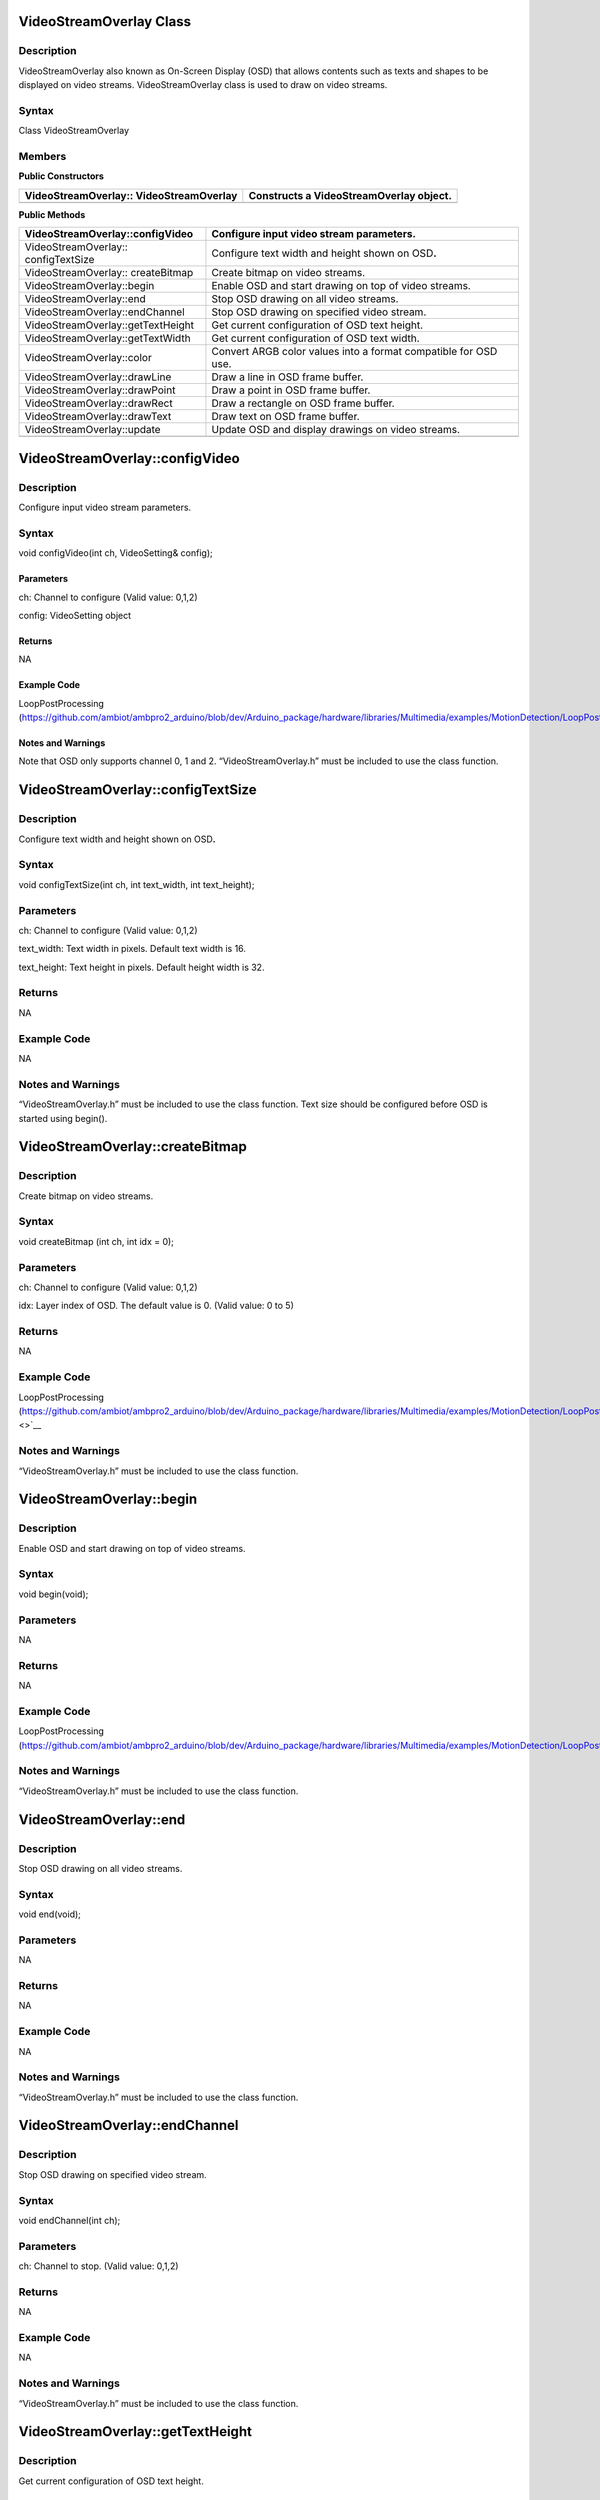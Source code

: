 VideoStreamOverlay Class 
=========================

Description
-----------

VideoStreamOverlay also known as On-Screen Display (OSD) that allows
contents such as texts and shapes to be displayed on video streams.
VideoStreamOverlay class is used to draw on video streams.

Syntax
------

Class VideoStreamOverlay

Members
-------

**Public Constructors**

+------------------------------------+---------------------------------+
| VideoStreamOverlay::               | Constructs a VideoStreamOverlay |
| VideoStreamOverlay                 | object.                         |
+====================================+=================================+
+------------------------------------+---------------------------------+

**Public Methods**

+-------------------------------------+--------------------------------+
| VideoStreamOverlay::configVideo     | Configure input video stream   |
|                                     | parameters.                    |
+=====================================+================================+
| VideoStreamOverlay:: configTextSize | Configure text width and       |
|                                     | height shown on OSD\ **.**     |
+-------------------------------------+--------------------------------+
| VideoStreamOverlay:: createBitmap   | Create bitmap on video         |
|                                     | streams.                       |
+-------------------------------------+--------------------------------+
| VideoStreamOverlay::begin           | Enable OSD and start drawing   |
|                                     | on top of video streams.       |
+-------------------------------------+--------------------------------+
| VideoStreamOverlay::end             | Stop OSD drawing on all video  |
|                                     | streams.                       |
+-------------------------------------+--------------------------------+
| VideoStreamOverlay::endChannel      | Stop OSD drawing on specified  |
|                                     | video stream.                  |
+-------------------------------------+--------------------------------+
| VideoStreamOverlay::getTextHeight   | Get current configuration of   |
|                                     | OSD text height.               |
+-------------------------------------+--------------------------------+
| VideoStreamOverlay::getTextWidth    | Get current configuration of   |
|                                     | OSD text width.                |
+-------------------------------------+--------------------------------+
| VideoStreamOverlay::color           | Convert ARGB color values into |
|                                     | a format compatible for OSD    |
|                                     | use.                           |
+-------------------------------------+--------------------------------+
| VideoStreamOverlay::drawLine        | Draw a line in OSD frame       |
|                                     | buffer.                        |
+-------------------------------------+--------------------------------+
| VideoStreamOverlay::drawPoint       | Draw a point in OSD frame      |
|                                     | buffer.                        |
+-------------------------------------+--------------------------------+
| VideoStreamOverlay::drawRect        | Draw a rectangle on OSD frame  |
|                                     | buffer.                        |
+-------------------------------------+--------------------------------+
| VideoStreamOverlay::drawText        | Draw text on OSD frame buffer. |
+-------------------------------------+--------------------------------+
| VideoStreamOverlay::update          | Update OSD and display         |
|                                     | drawings on video streams.     |
+-------------------------------------+--------------------------------+
|                                     |                                |
+-------------------------------------+--------------------------------+

VideoStreamOverlay::configVideo
===============================

.. _description-1:

Description
-----------

Configure input video stream parameters.

.. _syntax-1:

Syntax
------

void configVideo(int ch, VideoSetting& config);

Paramet\ **er**\ s
~~~~~~~~~~~~~~~~~~

ch: Channel to configure (Valid value: 0,1,2)

config: VideoSetting object

Return\ **s**
~~~~~~~~~~~~~

NA

Example **Cod**\ e
~~~~~~~~~~~~~~~~~~

LoopPostProcessing
(https://github.com/ambiot/ambpro2_arduino/blob/dev/Arduino_package/hardware/libraries/Multimedia/examples/MotionDetection/LoopPostProcessing/LoopPostProcessing.ino)

Notes and Warnings
~~~~~~~~~~~~~~~~~~

Note that OSD only supports channel 0, 1 and 2. “VideoStreamOverlay.h”
must be included to use the class function.

VideoStreamOverlay::configTextSize
==================================

.. _description-2:

Description
-----------

Configure text width and height shown on OSD\ **.**

.. _syntax-2:

Syntax
------

void configTextSize(int ch, int text_width, int text_height);

.. _parameters-1:

Parameters
----------

ch: Channel to configure (Valid value: 0,1,2)

text_width: Text width in pixels. Default text width is 16.

text_height: Text height in pixels. Default height width is 32.

.. _returns-1:

Returns
-------

NA

.. _example-code-1:

Example Code
------------

NA

.. _notes-and-warnings-1:

Notes and Warnings
------------------

“VideoStreamOverlay.h” must be included to use the class function. Text
size should be configured before OSD is started using begin().

VideoStreamOverlay::createBitmap
================================

.. _description-3:

Description
-----------

Create bitmap on video streams.

.. _syntax-3:

Syntax
------

void createBitmap (int ch, int idx = 0);

.. _parameters-2:

Parameters
----------

ch: Channel to configure (Valid value: 0,1,2)

idx: Layer index of OSD. The default value is 0. (Valid value: 0 to 5)

.. _returns-2:

Returns
-------

NA

.. _example-code-2:

Example Code
------------

LoopPostProcessing
(https://github.com/ambiot/ambpro2_arduino/blob/dev/Arduino_package/hardware/libraries/Multimedia/examples/MotionDetection/LoopPostProcessing/LoopPostProcessing.ino\ `) <>`__

.. _notes-and-warnings-2:

Notes and Warnings
------------------

“VideoStreamOverlay.h” must be included to use the class function.

VideoStreamOverlay::begin
=========================

.. _description-4:

Description
-----------

Enable OSD and start drawing on top of video streams.

.. _syntax-4:

Syntax
------

void begin(void);

.. _parameters-3:

Parameters
----------

NA

.. _returns-3:

Returns
-------

NA

.. _example-code-3:

Example Code
------------

LoopPostProcessing
(https://github.com/ambiot/ambpro2_arduino/blob/dev/Arduino_package/hardware/libraries/Multimedia/examples/MotionDetection/LoopPostProcessing/LoopPostProcessing.ino)

.. _notes-and-warnings-3:

Notes and Warnings
------------------

“VideoStreamOverlay.h” must be included to use the class function.

VideoStreamOverlay::end
=======================

.. _description-5:

Description
-----------

Stop OSD drawing on all video streams.

.. _syntax-5:

Syntax
------

void end(void);

.. _parameters-4:

Parameters
----------

NA

.. _returns-4:

Returns
-------

NA

.. _example-code-4:

Example Code
------------

NA

.. _notes-and-warnings-4:

Notes and Warnings
------------------

“VideoStreamOverlay.h” must be included to use the class function.

VideoStreamOverlay::endChannel
==============================

.. _description-6:

Description
-----------

Stop OSD drawing on specified video stream.

.. _syntax-6:

Syntax
------

void endChannel(int ch);

.. _parameters-5:

Parameters
----------

ch: Channel to stop. (Valid value: 0,1,2)

.. _returns-5:

Returns
-------

NA

.. _example-code-5:

Example Code
------------

NA

.. _notes-and-warnings-5:

Notes and Warnings
------------------

“VideoStreamOverlay.h” must be included to use the class function.

VideoStreamOverlay::getTextHeight
=================================

.. _description-7:

Description
-----------

Get current configuration of OSD text height.

.. _syntax-7:

Syntax
------

int getTextHeight(int ch);

.. _parameters-6:

Parameters
----------

ch: Channel to get the OSD text’s height. (Valid value: 0,1,2)

.. _returns-6:

Returns
-------

This function returns the OSD text’s height on selected channel.

.. _example-code-6:

Example Code
------------

RTSPFaceDetection
(https://github.com/ambiot/ambpro2_arduino/blob/dev/Arduino_package/hardware/libraries/NeuralNetwork/examples/RTSPFaceDetection/RTSPFaceDetection.ino)

.. _notes-and-warnings-6:

Notes and Warnings
------------------

“VideoStreamOverlay.h” must be included to use the class function.

VideoStreamOverlay::getTextWidth
================================

.. _description-8:

Description
-----------

Get current configuration of OSD text width.

.. _syntax-8:

Syntax
------

int getTextWidth(int ch);

.. _parameters-7:

Parameters
----------

ch: Channel to get the OSD text’s width. (Valid value: 0,1,2)

.. _returns-7:

Returns
-------

This function returns the OSD text’s width on the selected channel.

.. _example-code-7:

Example Code
------------

NA

.. _notes-and-warnings-7:

Notes and Warnings
------------------

“VideoStreamOverlay.h” must be included to use the class function.

VideoStreamOverlay::color
=========================

.. _description-9:

Description
-----------

Convert ARGB color values into a format compatible for OSD use.

.. _syntax-9:

Syntax
------

uint32_t color(uint8_t red, uint8_t green, uint8_t blue, uint8_t alpha =
0xff);

.. _parameters-8:

Parameters
----------

red: Intensity level of red color expressed as an 8-bit unsigned integer
from 0 to 255.

green: Intensity level of green color expressed as an 8-bit unsigned
integer from 0 to 255.

blue: Intensity level of blue color expressed as an 8-bit unsigned
integer from 0 to 255.

alpha: Transparency of color expressed as an 8-bit unsigned integer from
0 to 255. Default value of 255. This value is optional.

.. _returns-8:

Returns
~~~~~~~

This function returns the ARGB value in a format compatible for OSD use.

.. _example-code-8:

Example Code
------------

NA

.. _notes-and-warnings-8:

Notes and Warnings
------------------

“VideoStreamOverlay.h” must be included to use the class function.

VideoStreamOverlay::drawLine
============================

.. _description-10:

Description
-----------

Draw a line in OSD frame buffer.

.. _syntax-10:

Syntax
------

void drawLine(int ch, int xmin, int ymin, int xmax, int ymax, int
line_width, uint32_t color, int idx = 0);

.. _parameters-9:

Parameters
----------

ch: Channel to draw on. (Valid value: 0,1,2)

xmin: x coordinate of the top left corner.

ymin: y coordinate of the top left corner.

xmax: x coordinate of the bottom right corner.

ymax: y coordinate of bottom right corner.

line_width: Width of a line.

color: Color of the line.

idx: Layer index of OSD. The default value is 0. (Valid value: 0 to 5)

.. _returns-9:

Returns
-------

NA

.. _example-code-9:

Example Code
------------

NA

.. _notes-and-warnings-9:

Notes and Warnings
------------------

VideoStreamOverlay::update() needs to be called for drawings to be shown
on the video streams. “VideoStreamOverlay.h” must be included to use the
class function.

VideoStreamOverlay::drawPoint
=============================

.. _description-11:

Description
-----------

Draw a point in OSD frame buffer.

.. _syntax-11:

Syntax
------

void VideoStreamOverlay::drawPoint(int ch, int xmin, int ymin, int
point_width, uint32_t color, int idx = 0);

.. _parameters-10:

Parameters
----------

ch: Channel to draw on. (Valid value: 0,1,2)

xmin: x coordinate of the point

ymin: y coordinate of the point

point_width: size of the point.

color: Color of the point.

[STRIKEOUT:idx: Block index of OSD]

idx: Layer index of OSD. The default value is 0. (Valid value: 0 to 5)

.. _returns-10:

Returns
-------

NA

.. _example-code-10:

Example Code
------------

RTSPFaceDetection
(https://github.com/ambiot/ambpro2_arduino/blob/dev/Arduino_package/hardware/libraries/NeuralNetwork/examples/RTSPFaceDetection/RTSPFaceDetection.ino)

.. _notes-and-warnings-10:

Notes and Warnings
------------------

VideoStreamOverlay::update() needs to be called for drawings to be shown
on the video streams. “VideoStreamOverlay.h” must be included to use the
class function.

VideoStreamOverlay::drawRect
============================

.. _description-12:

Description
-----------

Draw a rectangle on OSD frame buffer.

.. _syntax-12:

Syntax
------

void drawRect(int ch, int xmin, int ymin, int xmax, int ymax, int
line_width, uint32_t color, int idx = 0);

.. _parameters-11:

Parameters
----------

ch: Channel to draw rectangle on. (Valid value: 0,1,2)

xmin: x coordinate of the top left corner.

ymin: y coordinate of the top left corner.

xmax: x coordinate of the bottom right corner.

ymax: y coordinate of bottom right corner.

line_width: Width of a rectangle's border.

color: Color of the rectangle.

idx: Layer index of OSD. The default value is 0. (Valid value: 0 to 5)

.. _returns-11:

Returns
-------

NA

.. _example-code-11:

Example Code
------------

Example: LoopPostProcessing
(https://github.com/ambiot/ambpro2_arduino/blob/dev/Arduino_package/hardware/libraries/Multimedia/examples/MotionDetection/LoopPostProcessing/LoopPostProcessing.ino\ `) <>`__

.. _notes-and-warnings-11:

Notes and Warnings
------------------

VideoStreamOverlay::update() needs to be called for drawings to be shown
on the video streams. “VideoStreamOverlay.h” must be included to use the
class function.

VideoStreamOverlay::drawText
============================

.. _description-13:

Description
-----------

Draw text on OSD frame buffer.

.. _syntax-13:

Syntax
------

void drawText(int ch, int xmin, int ymin, const char \*text_string,
uint32_t color, int idx = 0);

.. _parameters-12:

Parameters
----------

ch: Channel to draw text on. (Valid value: 0,1,2)

xmin: x coordinate of top left corner of text box.

ymin: y coordinate of top left corner of text box.

text_string: pointer to a character array containing the text to be
displayed.

color: Color of the text.

idx: Layer index of OSD. The default value is 0. (Valid value: 0 to 5)

.. _returns-12:

Returns
-------

NA

.. _example-code-12:

Example Code
------------

Example: LoopPostProcessing
(https://github.com/ambiot/ambpro2_arduino/blob/dev/Arduino_package/hardware/libraries/Multimedia/examples/MotionDetection/LoopPostProcessing/LoopPostProcessing.ino\ `) <>`__

.. _notes-and-warnings-12:

Notes and Warnings
------------------

VideoStreamOverlay::update() needs to be called for drawings to be shown
on the video streams. “VideoStreamOverlay.h” must be included to use the
class function.

VideoStreamOverlay::update
==========================

.. _description-14:

Description
-----------

Update OSD and display drawings on video streams.

.. _syntax-14:

Syntax
------

void update(int ch, int idx = 0);

.. _parameters-13:

Parameters
----------

ch: Channel to display drawings. (Valid value: 0,1,2)

idx: Layer index of OSD. The default value is 0. (Valid value: 0 to 5)

.. _returns-13:

Returns
-------

NA

.. _example-code-13:

Example Code
------------

Example: LoopPostProcessing
(https://github.com/ambiot/ambpro2_arduino/blob/dev/Arduino_package/hardware/libraries/Multimedia/examples/MotionDetection/LoopPostProcessing/LoopPostProcessing.ino\ `) <>`__

.. _notes-and-warnings-13:

Notes and Warnings
------------------

“VideoStreamOverlay.h” must be included to use the class function.
